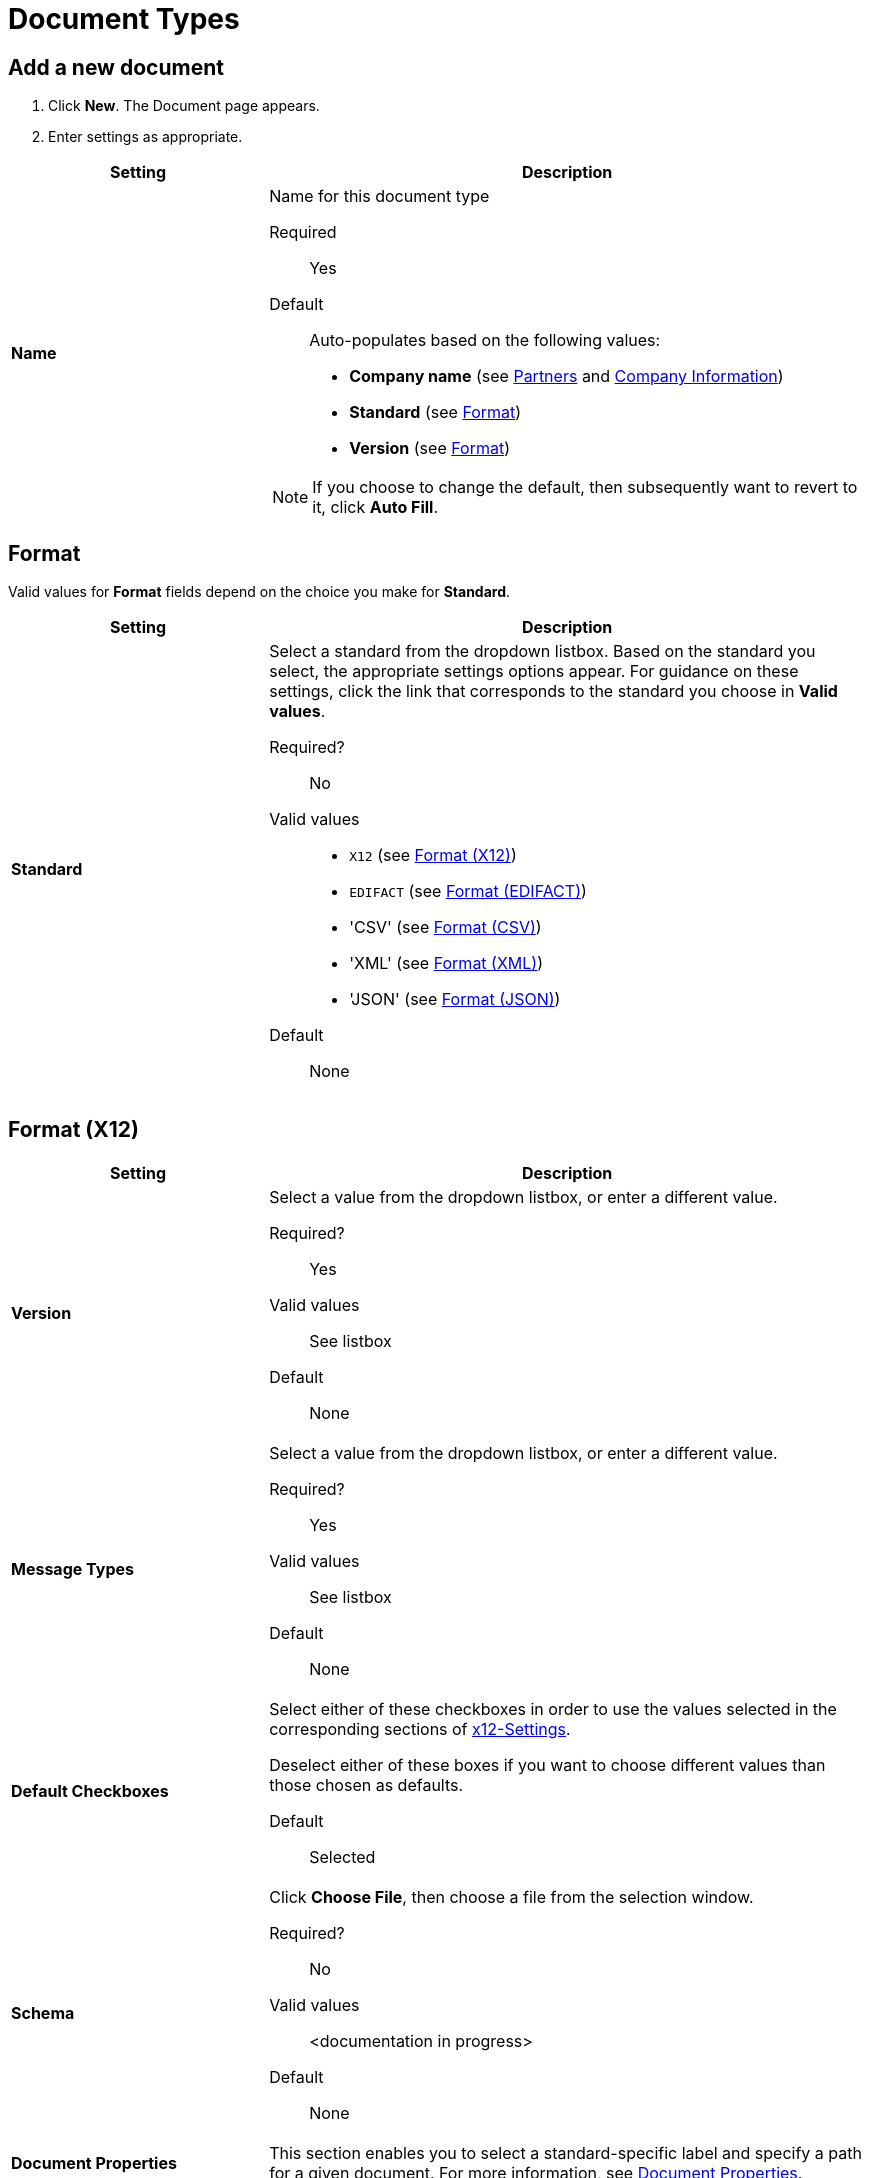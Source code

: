 
= Document Types

== Add a new document

. Click *New*. The Document page appears.
. Enter settings as appropriate.

[%header,cols="3s,7a"]
|===
|Setting |Description

|Name

|Name for this document type

Required:: Yes

Default:: Auto-populates based on the following values:
* *Company name* (see link:/anypoint-b2b/partners[Partners] and link:/anypoint-b2b/company-information[Company Information])
* *Standard* (see <<Format>>)
* *Version* (see <<Format>>)

NOTE: If you choose to change the default, then subsequently want to revert to it, click *Auto Fill*.

|===

== Format

Valid values for *Format* fields depend on the choice you make for *Standard*.

[%header,cols="3s,7a"]
|===
|Setting |Description

|Standard

|Select a standard from the dropdown listbox. Based on the standard you select, the appropriate settings options appear. For guidance on these settings, click the link that corresponds to the standard you choose in *Valid values*.

Required?::
No

Valid values::

* `X12` (see <<Format (X12)>>)
* `EDIFACT` (see <<Format (EDIFACT)>>)
* 'CSV' (see <<Format (CSV)>>)
* 'XML' (see <<Format (XML)>>)
* 'JSON' (see <<Format (JSON)>>)

Default::

None

|===

== Format (X12)


[%header,cols="3s,7a"]
|===
|Setting |Description

|Version
|Select a value from the dropdown listbox, or enter a different value.

Required?::
Yes

Valid values::

See listbox

Default::

None

|Message Types

|Select a value from the dropdown listbox, or enter a different value.

Required?::
Yes

Valid values::

See listbox

Default::

None



|Default Checkboxes

|Select either of these checkboxes in order to use the values selected in the corresponding sections of link:/anypoint-b2b/x12-settings[x12-Settings].

Deselect either of these boxes if you want to choose different values than those chosen as defaults.

Default::

Selected



|Schema

|Click *Choose File*, then choose a file from the selection window.

Required?::
No

Valid values::

<documentation in progress>

Default::

None

|Document Properties

|This section enables you to select a standard-specific label and specify a path for a given document. For more information, see <<Document Properties>>.

|===



== Format (EDIFACT)

[%header,cols="3s,7a"]
|===
|Setting |Description

|Version

|Select a value from the dropdown listbox, or enter a different value.

Required?::
Yes

Valid values::

Alphanumeric

Default::

None



|Message Type

|Select a value from the dropdown listbox, or enter a different value.

Required?::
Yes

Valid values::

See listbox

Default::

None



|Default Checkboxes

|Select either of these checkboxes in order to use the values selected in the corresponding sections of
link:/anypoint-b2b/edifact-settings[EDIFACT].

Deselect either of these boxes if you want to choose different values than those chosen as defaults.

Default::

Selected



|Schema

|Click *Choose File*, then choose a file from the selection window.

Required?::

|Document Properties

|This section enables you to select a standard-specific label and specify a path for a given document. For more information, see <<Document Properties>>.


|===


== Format (CSV)

[%header,cols="3s,7a"]
|===
|Setting |Description

|Version

|Select a value from the dropdown listbox, or enter a different value.

Required?::
No

Valid values::

* `4010`
* `5010`

Default::

None



|Message Type

|Select a value from the dropdown listbox, or enter a different value.

Required?::
Yes

Valid values::

See listbox

Default::

None



|Default Checkboxes

|Select either of these checkboxes in order to use the values selected in the corresponding sections of link:/anypoint-b2b/csv-settings[CSV-Settings].

Deselect either of these boxes if you want to choose different values than those chosen as defaults.

Default::

Selected

|Document Properties

|This section enables you to select a standard-specific label and specify a path for a given document. For more information, see <<Document Properties>>.


|===


== Format (XML)

[%header,cols="3s,7a"]
|===
|Setting |Description

|Namespace

|Type a value in the box.

Required?::
No

Valid values:: <Documentation in progress>



Default::

None



|Root Node

|Type a value in the box.

Required?::
Yes

Valid values:: <Documentation in progress>



Default::

None


|Schema

|Click *Choose File*, then choose a file from the selection window.

Required?::

|Document Properties

|This section enables you to select a standard-specific label and specify a path for a given document. For more information, see <<Document Properties>>.

|===


== Format (JSON)
[%header,cols="3s,7a"]

|===

|Setting |Description

|Message Type

| Required?::
Yes

Valid values:: <Documentation in progress>



Default::

None


|Schema

| Click *Choose File*, then choose a file from the selection window.

Required?::
No

|Document Properties

|This section enables you to select a standard-specific label and specify a path for a given document. For more information, see <<Document Properties>>.

|===



=== Document Properties

These settings, which must be configured independently for each format, enable you to select a standard-specific label and specify a path for a given document. 

==== Add new document properties

Click *New*. The *Document Properties* section appears.

[%header,cols="3s,7a"]
|===
|Setting |Description

|Label

|Choose an appropriate label for this document from the listbox.

Required?::
No

Valid values:: See listbox


Default::

None

|Path

|Type the path for the location of this document.

Required?::
No

Valid values:: <Documentation in progress>


Default::

None

|===



== Next steps

* link:/anypoint-b2b/configuration[Go back to the previous configuration page]
* link:/anypoint-b2b/endpoints[Move on to the next configuration page]
* See link:/anypoint-b2b/more-information[More information] for links to these and other Anypoint B2B pages
